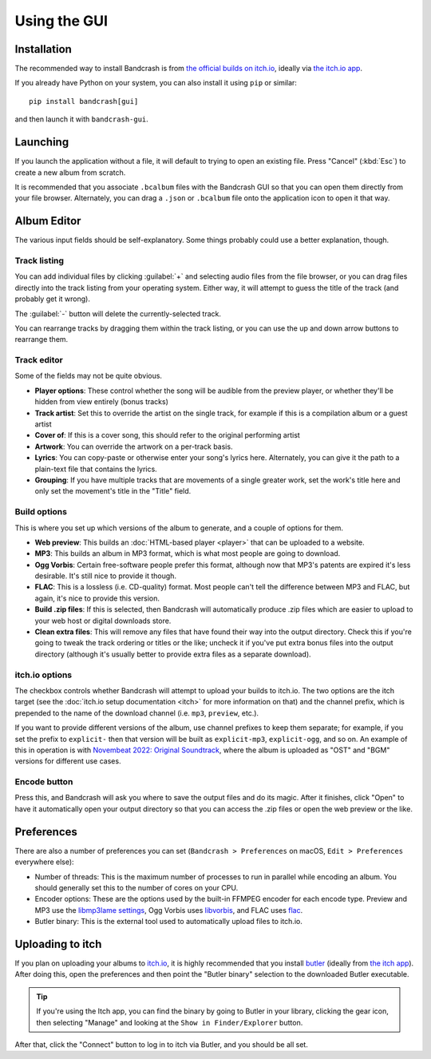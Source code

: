 Using the GUI
=============

Installation
------------

The recommended way to install Bandcrash is from `the official builds on itch.io <https://fluffy.itch.io/bandcrash>`_, ideally via `the itch.io app <https://itch.io/app/>`_.

If you already have Python on your system, you can also install it using ``pip`` or similar::

   pip install bandcrash[gui]

and then launch it with ``bandcrash-gui``.

Launching
---------

If you launch the application without a file, it will default to trying to open an existing file. Press "Cancel" (:kbd:`Esc`) to create a new album from scratch.

It is recommended that you associate ``.bcalbum`` files with the Bandcrash GUI so that you can open them directly from your file browser. Alternately, you can drag a ``.json`` or ``.bcalbum`` file onto the application icon to open it that way.

Album Editor
------------

.. image:: main-gui.png
   :scale: 33 %
   :alt: The main user interface

The various input fields should be self-explanatory. Some things probably could use a better explanation, though.

Track listing
^^^^^^^^^^^^^

You can add individual files by clicking :guilabel:`+` and selecting audio files from the file browser, or you can drag files directly into the track listing from your operating system. Either way, it will attempt to guess the title of the track (and probably get it wrong).

The :guilabel:`-` button will delete the currently-selected track.

You can rearrange tracks by dragging them within the track listing, or you can use the up and down arrow buttons to rearrange them.

Track editor
^^^^^^^^^^^^

Some of the fields may not be quite obvious.

* **Player options**: These control whether the song will be audible from the preview player, or whether they'll be hidden from view entirely (bonus tracks)
* **Track artist**: Set this to override the artist on the single track, for example if this is a compilation album or a guest artist
* **Cover of**: If this is a cover song, this should refer to the original performing artist
* **Artwork**: You can override the artwork on a per-track basis.
* **Lyrics**: You can copy-paste or otherwise enter your song's lyrics here. Alternately, you can give it the path to a plain-text file that contains the lyrics.
* **Grouping**: If you have multiple tracks that are movements of a single greater work, set the work's title here and only set the movement's title in the "Title" field.

Build options
^^^^^^^^^^^^^

This is where you set up which versions of the album to generate, and a couple of options for them.

* **Web preview**: This builds an :doc:`HTML-based player <player>` that can be uploaded to a website.
* **MP3**: This builds an album in MP3 format, which is what most people are going to download.
* **Ogg Vorbis**: Certain free-software people prefer this format, although now that MP3's patents are expired it's less desirable. It's still nice to provide it though.
* **FLAC**: This is a lossless (i.e. CD-quality) format. Most people can't tell the difference between MP3 and FLAC, but again, it's nice to provide this version.
* **Build .zip files**: If this is selected, then Bandcrash will automatically produce .zip files which are easier to upload to your web host or digital downloads store.
* **Clean extra files**: This will remove any files that have found their way into the output directory. Check this if you're going to tweak the track ordering or titles or the like; uncheck it if you've put extra bonus files into the output directory (although it's usually better to provide extra files as a separate download).

itch.io options
^^^^^^^^^^^^^^^

The checkbox controls whether Bandcrash will attempt to upload your builds to itch.io. The two options are the itch target (see the :doc:`itch.io setup documentation <itch>` for more information on that) and the channel prefix, which is prepended to the name of the download channel (i.e. ``mp3``, ``preview``, etc.).

If you want to provide different versions of the album, use channel prefixes to keep them separate; for example, if you set the prefix to ``explicit-`` then that version will be built as ``explicit-mp3``, ``explicit-ogg``, and so on. An example of this in operation is with `Novembeat 2022: Original Soundtrack <https://fluffy.itch.io/novembeat-2022>`_, where the album is uploaded as "OST" and "BGM" versions for different use cases.

Encode button
^^^^^^^^^^^^^

Press this, and Bandcrash will ask you where to save the output files and do its magic. After it finishes, click "Open" to have it automatically open your output directory so that you can access the .zip files or open the web preview or the like.

Preferences
-----------

There are also a number of preferences you can set (``Bandcrash > Preferences`` on macOS, ``Edit > Preferences`` everywhere else):

.. image:: prefs-gui.png
   :scale: 33 %
   :alt: The preferences window

* Number of threads: This is the maximum number of processes to run in parallel while encoding an album. You should generally set this to the number of cores on your CPU.
* Encoder options: These are the options used by the built-in FFMPEG encoder for each encode type. Preview and MP3 use the `libmp3lame settings <https://www.ffmpeg.org/ffmpeg-codecs.html#libmp3lame-1>`_, Ogg Vorbis uses `libvorbis <https://www.ffmpeg.org/ffmpeg-codecs.html#libvorbis>`_, and FLAC uses `flac <https://www.ffmpeg.org/ffmpeg-codecs.html#flac-2>`_.
* Butler binary: This is the external tool used to automatically upload files to itch.io.

Uploading to itch
-----------------

If you plan on uploading your albums to `itch.io <https://itch.io>`_, it is highly recommended that you install `butler <https://itch.io/docs/butler/>`_ (ideally from `the itch app <https://itch.io/app>`_). After doing this, open the preferences and then point the "Butler binary" selection to the downloaded Butler executable.

.. TIP::
   If you're using the Itch app, you can find the binary by going to Butler in your library, clicking the gear icon, then selecting "Manage" and looking at the ``Show in Finder/Explorer`` button.

After that, click the "Connect" button to log in to itch via Butler, and you should be all set.
